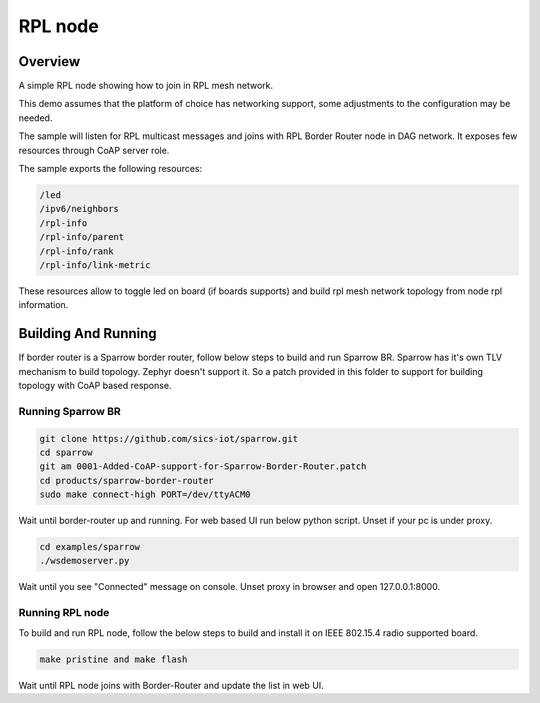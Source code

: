 .. _rpl-node-sample:

RPL node
###########

Overview
********

A simple RPL node showing how to join in RPL mesh network.

This demo assumes that the platform of choice has networking support,
some adjustments to the configuration may be needed.

The sample will listen for RPL multicast messages and joins with RPL
Border Router node in DAG network. It exposes few resources through
CoAP server role.

The sample exports the following resources:

.. code-block:: none

   /led
   /ipv6/neighbors
   /rpl-info
   /rpl-info/parent
   /rpl-info/rank
   /rpl-info/link-metric

These resources allow to toggle led on board (if boards supports) and build
rpl mesh network topology from node rpl information.

Building And Running
********************

If border router is a Sparrow border router, follow below steps to build and
run Sparrow BR. Sparrow has it's own TLV mechanism to build topology. Zephyr
doesn't support it. So a patch provided in this folder to support for building
topology with CoAP based response.

Running Sparrow BR
==================

.. code-block:: console

   git clone https://github.com/sics-iot/sparrow.git
   cd sparrow
   git am 0001-Added-CoAP-support-for-Sparrow-Border-Router.patch
   cd products/sparrow-border-router
   sudo make connect-high PORT=/dev/ttyACM0

Wait until border-router up and running. For web based UI run below python
script. Unset if your pc is under proxy.

.. code-block:: console

   cd examples/sparrow
   ./wsdemoserver.py

Wait until you see "Connected" message on console. Unset proxy in browser
and open 127.0.0.1:8000.

Running RPL node
================

To build and run RPL node, follow the below steps to build and install
it on IEEE 802.15.4 radio supported board.

.. code-block:: console

    make pristine and make flash

Wait until RPL node joins with Border-Router and update the list in web UI.
